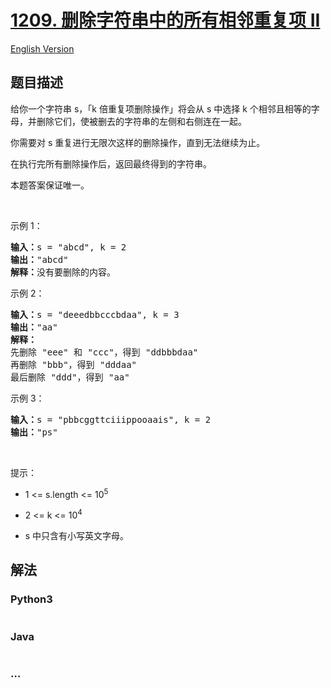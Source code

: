 * [[https://leetcode-cn.com/problems/remove-all-adjacent-duplicates-in-string-ii][1209.
删除字符串中的所有相邻重复项 II]]
  :PROPERTIES:
  :CUSTOM_ID: 删除字符串中的所有相邻重复项-ii
  :END:
[[./solution/1200-1299/1209.Remove All Adjacent Duplicates in String II/README_EN.org][English
Version]]

** 题目描述
   :PROPERTIES:
   :CUSTOM_ID: 题目描述
   :END:

#+begin_html
  <!-- 这里写题目描述 -->
#+end_html

#+begin_html
  <p>
#+end_html

给你一个字符串 s，「k 倍重复项删除操作」将会从
s 中选择 k 个相邻且相等的字母，并删除它们，使被删去的字符串的左侧和右侧连在一起。

#+begin_html
  </p>
#+end_html

#+begin_html
  <p>
#+end_html

你需要对 s 重复进行无限次这样的删除操作，直到无法继续为止。

#+begin_html
  </p>
#+end_html

#+begin_html
  <p>
#+end_html

在执行完所有删除操作后，返回最终得到的字符串。

#+begin_html
  </p>
#+end_html

#+begin_html
  <p>
#+end_html

本题答案保证唯一。

#+begin_html
  </p>
#+end_html

#+begin_html
  <p>
#+end_html

 

#+begin_html
  </p>
#+end_html

#+begin_html
  <p>
#+end_html

示例 1：

#+begin_html
  </p>
#+end_html

#+begin_html
  <pre><strong>输入：</strong>s = &quot;abcd&quot;, k = 2
  <strong>输出：</strong>&quot;abcd&quot;
  <strong>解释：</strong>没有要删除的内容。</pre>
#+end_html

#+begin_html
  <p>
#+end_html

示例 2：

#+begin_html
  </p>
#+end_html

#+begin_html
  <pre><strong>输入：</strong>s = &quot;deeedbbcccbdaa&quot;, k = 3
  <strong>输出：</strong>&quot;aa&quot;
  <strong>解释： 
  </strong>先删除 &quot;eee&quot; 和 &quot;ccc&quot;，得到 &quot;ddbbbdaa&quot;
  再删除 &quot;bbb&quot;，得到 &quot;dddaa&quot;
  最后删除 &quot;ddd&quot;，得到 &quot;aa&quot;</pre>
#+end_html

#+begin_html
  <p>
#+end_html

示例 3：

#+begin_html
  </p>
#+end_html

#+begin_html
  <pre><strong>输入：</strong>s = &quot;pbbcggttciiippooaais&quot;, k = 2
  <strong>输出：</strong>&quot;ps&quot;
  </pre>
#+end_html

#+begin_html
  <p>
#+end_html

 

#+begin_html
  </p>
#+end_html

#+begin_html
  <p>
#+end_html

提示：

#+begin_html
  </p>
#+end_html

#+begin_html
  <ul>
#+end_html

#+begin_html
  <li>
#+end_html

1 <= s.length <= 10^5

#+begin_html
  </li>
#+end_html

#+begin_html
  <li>
#+end_html

2 <= k <= 10^4

#+begin_html
  </li>
#+end_html

#+begin_html
  <li>
#+end_html

s 中只含有小写英文字母。

#+begin_html
  </li>
#+end_html

#+begin_html
  </ul>
#+end_html

** 解法
   :PROPERTIES:
   :CUSTOM_ID: 解法
   :END:

#+begin_html
  <!-- 这里可写通用的实现逻辑 -->
#+end_html

#+begin_html
  <!-- tabs:start -->
#+end_html

*** *Python3*
    :PROPERTIES:
    :CUSTOM_ID: python3
    :END:

#+begin_html
  <!-- 这里可写当前语言的特殊实现逻辑 -->
#+end_html

#+begin_src python
#+end_src

*** *Java*
    :PROPERTIES:
    :CUSTOM_ID: java
    :END:

#+begin_html
  <!-- 这里可写当前语言的特殊实现逻辑 -->
#+end_html

#+begin_src java
#+end_src

*** *...*
    :PROPERTIES:
    :CUSTOM_ID: section
    :END:
#+begin_example
#+end_example

#+begin_html
  <!-- tabs:end -->
#+end_html
